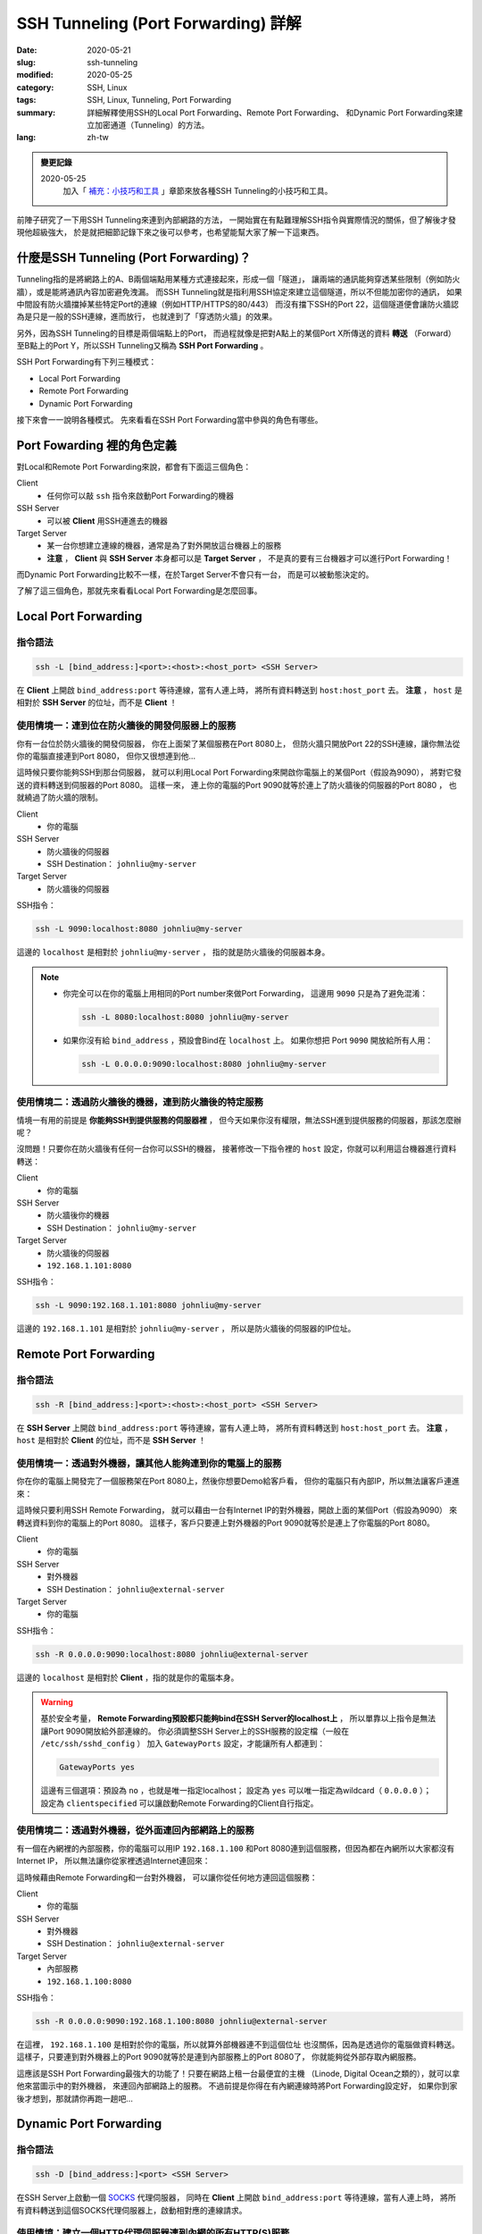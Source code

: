 ####################################
SSH Tunneling (Port Forwarding) 詳解
####################################

:date: 2020-05-21
:slug: ssh-tunneling
:modified: 2020-05-25
:category: SSH, Linux
:tags: SSH, Linux, Tunneling, Port Forwarding
:summary: 詳細解釋使用SSH的Local Port Forwarding、Remote Port Forwarding、
          和Dynamic Port Forwarding來建立加密通道（Tunneling）的方法。
:lang: zh-tw

.. admonition:: 變更記錄

   2020-05-25
      加入「 `補充：小技巧和工具`_ 」章節來放各種SSH Tunneling的小技巧和工具。

前陣子研究了一下用SSH Tunneling來連到內部網路的方法，
一開始實在有點難理解SSH指令與實際情況的關係，但了解後才發現他超級強大，
於是就把細節記錄下來之後可以參考，也希望能幫大家了解一下這東西。

*****************************************
什麼是SSH Tunneling (Port Forwarding)？
*****************************************

Tunneling指的是將網路上的A、B兩個端點用某種方式連接起來，形成一個「隧道」，
讓兩端的通訊能夠穿透某些限制（例如防火牆），或是能將通訊內容加密避免洩漏。
而SSH Tunneling就是指利用SSH協定來建立這個隧道，所以不但能加密你的通訊，
如果中間設有防火牆擋掉某些特定Port的連線（例如HTTP/HTTPS的80/443）
而沒有擋下SSH的Port 22，這個隧道便會讓防火牆認為是只是一般的SSH連線，進而放行，
也就達到了「穿透防火牆」的效果。

另外，因為SSH Tunneling的目標是兩個端點上的Port，
而過程就像是把對A點上的某個Port X所傳送的資料 **轉送**
（Forward）至B點上的Port Y，所以SSH Tunneling又稱為 **SSH Port Forwarding** 。

.. image:: {static}images/tunneling.png
   :alt: Tunneling示意圖

SSH Port Forwarding有下列三種模式：

- Local Port Forwarding
- Remote Port Forwarding
- Dynamic Port Forwarding

接下來會一一說明各種模式。
先來看看在SSH Port Forwarding當中參與的角色有哪些。

***************************
Port Fowarding 裡的角色定義
***************************

對Local和Remote Port Forwarding來說，都會有下面這三個角色：

Client
    - 任何你可以敲 ``ssh`` 指令來啟動Port Forwarding的機器

SSH Server
    - 可以被 **Client** 用SSH連進去的機器

Target Server
    - 某一台你想建立連線的機器，通常是為了對外開放這台機器上的服務
    - **注意** ， **Client** 與 **SSH Server** 本身都可以是 **Target Server** ，
      不是真的要有三台機器才可以進行Port Forwarding！

而Dynamic Port Forwarding比較不一樣，在於Target Server不會只有一台，
而是可以被動態決定的。

了解了這三個角色，那就先來看看Local Port Forwarding是怎麼回事。

*********************
Local Port Forwarding
*********************

指令語法
========

.. code-block:: general

   ssh -L [bind_address:]<port>:<host>:<host_port> <SSH Server>

在 **Client** 上開啟 ``bind_address:port`` 等待連線，當有人連上時，
將所有資料轉送到 ``host:host_port`` 去。
**注意** ， ``host`` 是相對於 **SSH Server** 的位址，而不是 **Client** ！

使用情境一：連到位在防火牆後的開發伺服器上的服務
================================================

你有一台位於防火牆後的開發伺服器， 你在上面架了某個服務在Port 8080上，
但防火牆只開放Port 22的SSH連線，讓你無法從你的電腦直接連到Port 8080，
但你又很想連到他…

.. image:: {static}images/local_scenario1_problem.png
   :alt: 情境1示意圖

這時候只要你能夠SSH到那台伺服器，
就可以利用Local Port Forwarding來開啟你電腦上的某個Port（假設為9090），
將對它發送的資料轉送到伺服器的Port 8080。
這樣一來， 連上你的電腦的Port 9090就等於連上了防火牆後的伺服器的Port 8080 ，
也就繞過了防火牆的限制。

.. image:: {static}images/local_scenario1_solved.png
   :alt: 情境1解法示意圖

Client
    - 你的電腦

SSH Server
    - 防火牆後的伺服器
    - SSH Destination： ``johnliu@my-server``

Target Server
    - 防火牆後的伺服器

SSH指令：

.. code-block:: general

   ssh -L 9090:localhost:8080 johnliu@my-server

這邊的 ``localhost`` 是相對於 ``johnliu@my-server`` ，
指的就是防火牆後的伺服器本身。

.. note::

    - 你完全可以在你的電腦上用相同的Port number來做Port Forwarding，
      這邊用 ``9090`` 只是為了避免混淆：

      .. code-block:: general

          ssh -L 8080:localhost:8080 johnliu@my-server

    - 如果你沒有給 ``bind_address`` ，預設會Bind在 ``localhost`` 上。
      如果你想把 Port ``9090`` 開放給所有人用：

      .. code-block:: general

          ssh -L 0.0.0.0:9090:localhost:8080 johnliu@my-server

使用情境二：透過防火牆後的機器，連到防火牆後的特定服務
======================================================

情境一有用的前提是 **你能夠SSH到提供服務的伺服器裡** ，
但今天如果你沒有權限，無法SSH進到提供服務的伺服器，那該怎麼辦呢？

.. image:: {static}images/local_scenario2_problem.png
   :alt: 情境1示意圖

沒問題！只要你在防火牆後有任何一台你可以SSH的機器，
接著修改一下指令裡的 ``host`` 設定，你就可以利用這台機器進行資料轉送：

.. image:: {static}images/local_scenario2_solved.png
   :alt: 情境1解法示意圖

Client
    - 你的電腦

SSH Server
    - 防火牆後你的機器
    - SSH Destination： ``johnliu@my-server``

Target Server
    - 防火牆後的伺服器
    - ``192.168.1.101:8080``

SSH指令：

.. code-block:: general

   ssh -L 9090:192.168.1.101:8080 johnliu@my-server

這邊的 ``192.168.1.101`` 是相對於 ``johnliu@my-server`` ，
所以是防火牆後的伺服器的IP位址。

**********************
Remote Port Forwarding
**********************

指令語法
========

.. code-block:: general

    ssh -R [bind_address:]<port>:<host>:<host_port> <SSH Server>

在 **SSH Server** 上開啟 ``bind_address:port`` 等待連線，當有人連上時，
將所有資料轉送到 ``host:host_port`` 去。
**注意** ， ``host`` 是相對於 **Client** 的位址，而不是 **SSH Server** ！

使用情境一：透過對外機器，讓其他人能夠連到你的電腦上的服務
==========================================================

你在你的電腦上開發完了一個服務架在Port 8080上，然後你想要Demo給客戶看，
但你的電腦只有內部IP，所以無法讓客戶連進來：

.. image:: {static}images/remote_scenario1_problem.png
   :alt: Remote情境1示意圖

這時候只要利用SSH Remote Forwarding，
就可以藉由一台有Internet IP的對外機器，開啟上面的某個Port（假設為9090）
來轉送資料到你的電腦上的Port 8080。
這樣子，客戶只要連上對外機器的Port 9090就等於是連上了你電腦的Port 8080。

.. image:: {static}images/remote_scenario1_solved.png
   :alt: Remote情境1解法示意圖

Client
    - 你的電腦

SSH Server
    - 對外機器
    - SSH Destination： ``johnliu@external-server``

Target Server
    - 你的電腦

SSH指令：

.. code-block:: general

    ssh -R 0.0.0.0:9090:localhost:8080 johnliu@external-server

這邊的 ``localhost`` 是相對於 **Client**  ，指的就是你的電腦本身。

.. warning::

    基於安全考量，
    **Remote Forwarding預設都只能夠bind在SSH Server的localhost上** ，
    所以單靠以上指令是無法讓Port 9090開放給外部連線的。
    你必須調整SSH Server上的SSH服務的設定檔（一般在 ``/etc/ssh/sshd_config`` ）
    加入 ``GatewayPorts`` 設定，才能讓所有人都連到：

    .. code-block:: general

        GatewayPorts yes

    這邊有三個選項：預設為 ``no`` ，也就是唯一指定localhost；
    設定為 ``yes`` 可以唯一指定為wildcard（ ``0.0.0.0`` ）；
    設定為 ``clientspecified`` 可以讓啟動Remote Forwarding的Client自行指定。

使用情境二：透過對外機器，從外面連回內部網路上的服務
====================================================

有一個在內網裡的內部服務，你的電腦可以用IP ``192.168.1.100``
和Port 8080連到這個服務，但因為都在內網所以大家都沒有Internet IP，
所以無法讓你從家裡透過Internet連回來：

.. image:: {static}images/remote_scenario2_problem.png
   :alt: Remote情境2示意圖

這時候藉由Remote Forwarding和一台對外機器， 可以讓你從任何地方連回這個服務：

.. image:: {static}images/remote_scenario2_solved.png
   :alt: Remote情境2解法示意圖

Client
    - 你的電腦

SSH Server
    - 對外機器
    - SSH Destination： ``johnliu@external-server``

Target Server
    - 內部服務
    - ``192.168.1.100:8080``

SSH指令：

.. code-block:: general

    ssh -R 0.0.0.0:9090:192.168.1.100:8080 johnliu@external-server

在這裡， ``192.168.1.100`` 是相對於你的電腦，所以就算外部機器連不到這個位址
也沒關係，因為是透過你的電腦做資料轉送。
這樣子，只要連到對外機器上的Port 9090就等於是連到內部服務上的Port 8080了，
你就能夠從外部存取內網服務。

這應該是SSH Port Forwarding最強大的功能了！只要在網路上租一台最便宜的主機
（Linode, Digital Ocean之類的），就可以拿他來當圖示中的對外機器，
來連回內部網路上的服務。
不過前提是你得在有內網連線時將Port Forwarding設定好，
如果你到家後才想到，那就請你再跑一趟吧…

***********************
Dynamic Port Forwarding
***********************

指令語法
========

.. code-block:: general

    ssh -D [bind_address:]<port> <SSH Server>

在SSH Server上啟動一個 SOCKS_ 代理伺服器，
同時在 **Client** 上開啟 ``bind_address:port`` 等待連線，當有人連上時，
將所有資料轉送到這個SOCKS代理伺服器上，啟動相對應的連線請求。

使用情境：建立一個HTTP代理伺服器連到內網的所有HTTP(S)服務
=========================================================

只要有一台位於內網且 **具有外部IP** 的機器，
你就可以利用這個方法建立一個HTTP代理伺服器，
讓你能夠從外面連回內網裡的所有HTTP(S)服務：

.. image:: {static}images/dynamic.png
   :alt: Dynamic情境示意圖

Client
    - 你的電腦

SSH Server
    - 內網裡具有外部IP的機器

Target Server
    - N/A

SSH指令：

.. code-block:: general

    ssh -D 9090 johnliu@internal-machine

假設你是用Linux和Chrome，
你可以在你的電腦上用以下指令讓Chrome使用這個代理伺服器：

.. code-block:: general

    google-chrome --user-data-dir=~/proxied-chrome --proxy-server=socks5://localhost:9090

.. note::

    - 這邊的 ``google-chrome`` 只是範例，不同的Linux發行版名字可能會不同
    - ``--user-data-dir`` 是為了讓Chrome能夠開啟一個新的Chrome session，
      不加的話 ``--proxy-server`` 這個設定就沒用了

一般的Port Forwarding只能夠轉送 **一個IP上的一個Port** ，
當你有很多IP或很多Port想轉時就只能一個一個開， 很不方便。
相比之下，Dynamic Port Forwarding能直接架起一個代理伺服器，
只要你用的程式有支援SOCKS協定，透過這個代理伺服器讓你想怎麼轉就怎麼轉。
不過這方式也不是沒缺點，就是那台轉送用的機器一定得要有對外IP，
這樣才能夠從你的電腦連回來。

****
結論
****

從圖可以看出來，Local跟Remote Forwarding的差異主要在 **Port開啟的地方** ：
Local Forwarding是將Client上的Port打開以供連線；
Remote Forwarding則是將SSH Server上的Port打開。
另外要注意的點是轉送的目的地 ``host`` ：Local Forwarding是相對於SSH Server，
而Remote Forwarding則是相對於Client。

雖然Dynamic Port Forwarding的彈性更大，
但條件就是SSH Server就必須要能夠從外面連回來。
不過其實也是有Workaround啦，搭配一下Port Forwarding就行了，
但這樣的話你有更好的Proxy選擇，像是 `Tinyproxy`_ 等等。

就寫到這邊，有問題也歡迎大家討論唷！

******************
補充：小技巧和工具
******************

這邊放一些大家在使用SSH Tunneling上的小技巧和工具，但細節就請大家自行Google囉。

常用的SSH指令參數
=================

``-N``
    不要執行任何遠端指令。沒有加這個參數時，建立Port Forwarding的同時也會開啟
    Remote Shell，讓你可以對SSH Server下指令，而這個參數可以讓Remote Shell
    不要打開。

``-f``
    讓 ``ssh`` 指令在背景執行，讓你可以繼續用Shell做事情。通常會搭上面的
    ``-N`` 使用。

常用的SSH Client端設定
======================

.. note::

    設定檔通常在 ``~/.ssh/config`` 或是 ``/etc/ssh/ssh_config``。

``ServerAliveInterval``
    設定一段時間，如果Client在這段時間內都沒從SSH Server收到資料，
    就發出一段訊息請SSH Server回應。這會讓連線不會呈現閒置狀態，
    避免防火牆或Router切斷你的連線。預設為 ``0`` ，不會發出任何訊息。

``ServerAliveCountMax``
    設定在SSH Server沒回應的情況下，Client最多要送幾次請求回應的訊息
    （上面提到的那個）。達到此次數後，Client就會切斷與SSH Server之間的連線。
    這個主要是避免在SSH Server已經無法連線後，
    Client還不斷送出請求回應的情況。預設為 ``3`` 。


autossh：自動重啟SSH連線
========================

`autossh <https://linux.die.net/man/1/autossh>`_
是一支可以幫你監控SSH連線狀態並自動重連的程式。如果你的網路狀況很糟糕，
或是防火牆會三不五時把你斷線，他可以幫你自動重啟連線。

Fail2Ban：阻擋不明連線
======================

`Fail2Ban <https://www.fail2ban.org/wiki/index.php/Main_Page>`_
可以幫你阻擋不明連線，原理就是去監看SSH服務的log來偵測登入失敗的IP，
然後在這些IP的失敗次數達到一定值時，利用防火牆來暫時停止該IP的連線請求，
過一定時間後再恢復。可以拿來擋掉最基本的暴力攻擊。

如果你租了線上主機來玩，建議最少要裝Fail2Ban來保護你的SSH Server。

Port Knocking：有條件的開啟SSH Port
===================================

`Port Knocking <https://en.wikipedia.org/wiki/Port_knocking>`_
指的是Client必須用特殊的順序來對SSH Server上的某些Port發出連線請求後，
SSH Server才會開放Client連線的技巧（比如依序對Port 1000、2000、3000發出請求，
才會對你開放Port 22）。這樣的好處是平時Port 22就會是關閉的狀態，
讓攻擊者以為SSH沒有開放，減少被攻擊的機會。我沒用過，但看起來會搭配其他服務（
像 `knockd <https://linux.die.net/man/1/knockd>`_ ）一起用。

**********
References
**********

- ``man ssh``

- `SOCKS (Wiki) <SOCKS_>`_

- `SSH Port Forwarding Example`_

- `A Guide to SSH Port Forwarding/Tunnelling`_

.. _SOCKS: https://zh.wikipedia.org/wiki/SOCKS

.. _SSH Port Forwarding Example: https://www.ssh.com/ssh/tunneling/example

.. _Tinyproxy: http://tinyproxy.github.io/

.. _A Guide to SSH Port Forwarding/Tunnelling: https://www.booleanworld.com/guide-ssh-port-forwarding-tunnelling/
